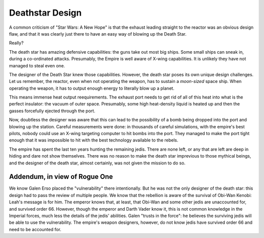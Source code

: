 Deathstar Design
================

A common criticism of
"Star Wars: A New Hope"
is that the exhaust leading straight to the reactor was an obvious design flaw,
and that it was clearly just there to have an easy way of blowing
up the Death Star.

Really?

The death star has amazing defensive capabilities:
the guns take out most big ships.
Some small ships can sneak in,
during a co-ordinated attacks.
Presumably,
the Empire is well aware of X-wing capabilities.
It is unlikely they have not managed to steal even one.

The designer of the Death Star knew those capabilities.
However,
the death star poses its own unique design challenges.
Let us remember,
the reactor,
even when not operating the weapon,
has to sustain a
*moon-sized*
space ship.
When operating the weapon,
it has to output enough energy to literally blow up a planet.

This means immense heat output reequirements.
The exhaust port needs to get rid of all of this heat
into what is the perfect insulator:
the vacuum of outer space.
Presumably,
some high heat-density liquid is heated up
and then the gasses forcefully ejected through the port.

Now,
doubtless the designer was aware that this can lead to the possibility
of a bomb being dropped into the port and blowing up the station.
Careful measurements were done:
in thousands of careful simulations,
with the empire's best pilots,
nobody could use an X-wing targeting computer to hit bombs
into the port.
They managed to make the port tight enough that it was impossible to hit
with the best technology available to the rebels.

The empire has spent the last ten years hunting the remaining jedis.
There are none left,
or any that are left are deep in hiding and dare not show themselves.
There was no reason to make the death star imprevious to those mythical
beings,
and the designer of the death star,
almost certainly,
was not given the mission to do so.

Addendum, in view of Rogue One
~~~~~~~~~~~~~~~~~~~~~~~~~~~~~~

We know Galen Erso placed the
"vulnerability"
there intentionally.
But he was not the only designer of the death star:
this design had to pass the review of multiple people.
We know that the rebellion is aware of the survival of Obi-Wan Kenobi:
Leah's message is for him.
The emperor knows that,
at least,
that Obi-Wan and some other jedis are unaccounted for,
and survived order 66.
However,
though the emperor and Darth Vader know it,
this is not common knowledge in the Imperial forces,
much less the details of the jedis' abilities.
Galen
"trusts in the force":
he believes the surviving jedis will be able to use the vulnerability.
The empire's weapon designers,
however,
do not know jedis have survived order 66 and need to be accounted for.

